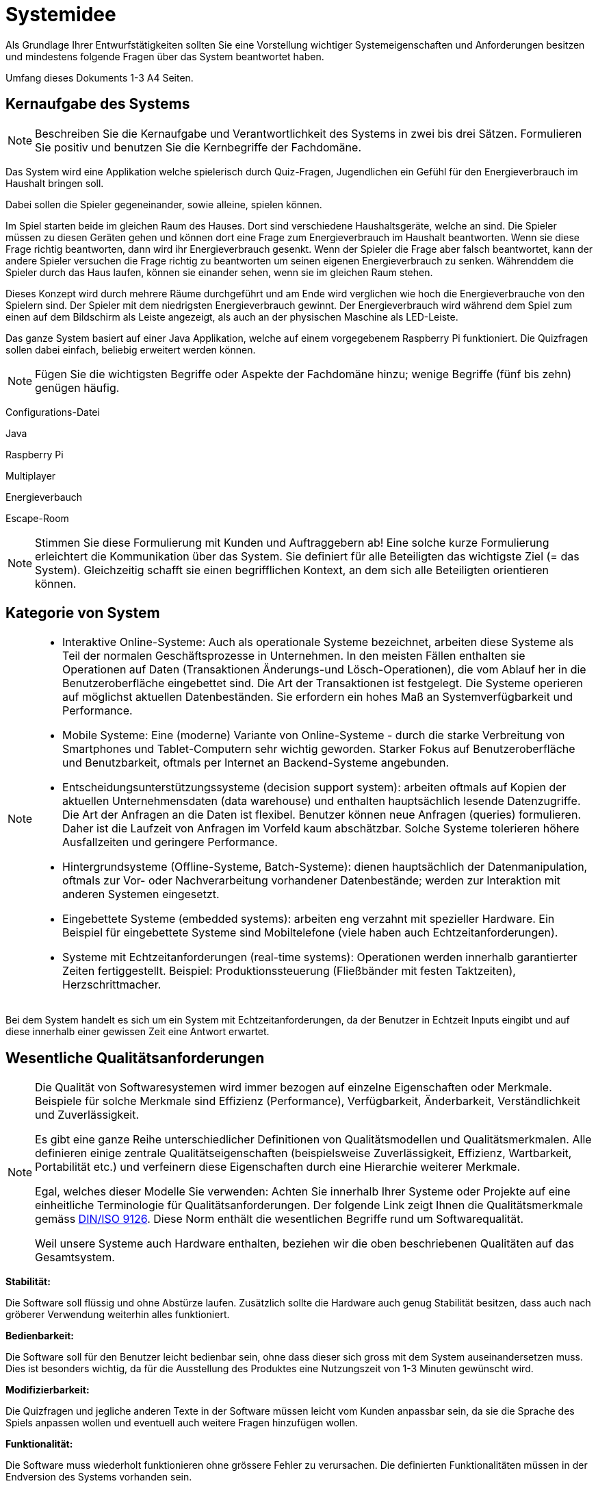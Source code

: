 = Systemidee
Als Grundlage Ihrer Entwurfstätigkeiten sollten Sie eine Vorstellung wichtiger Systemeigenschaften und Anforderungen besitzen und mindestens folgende Fragen über das System beantwortet haben.

Umfang dieses Dokuments 1-3 A4 Seiten.

== Kernaufgabe des Systems
****
NOTE: Beschreiben Sie die Kernaufgabe und Verantwortlichkeit des Systems in zwei bis drei Sätzen. Formulieren Sie positiv und benutzen Sie die Kernbegriffe der Fachdomäne.

Das System wird eine Applikation welche spielerisch durch Quiz-Fragen, Jugendlichen ein Gefühl für den Energieverbrauch im Haushalt bringen soll. 

Dabei sollen die Spieler gegeneinander, sowie alleine, spielen können.

Im Spiel starten beide im gleichen Raum des Hauses. Dort sind verschiedene Haushaltsgeräte, welche an sind. Die Spieler müssen zu diesen Geräten gehen und können dort eine Frage zum Energieverbrauch im Haushalt beantworten. Wenn sie diese Frage richtig beantworten, dann wird ihr Energieverbrauch gesenkt. Wenn der Spieler die Frage aber falsch beantwortet, kann der andere Spieler versuchen die Frage richtig zu beantworten um seinen eigenen Energieverbrauch zu senken.
Währenddem die Spieler durch das Haus laufen, können sie einander sehen, wenn sie im gleichen Raum stehen.

Dieses Konzept wird durch mehrere Räume durchgeführt und am Ende wird verglichen wie hoch die Energieverbrauche von den Spielern sind. Der Spieler mit dem niedrigsten Energieverbrauch gewinnt. Der Energieverbrauch wird während dem Spiel zum einen auf dem Bildschirm als Leiste angezeigt, als auch an der physischen Maschine als LED-Leiste.

Das ganze System basiert auf einer Java Applikation, welche auf einem vorgegebenem Raspberry Pi funktioniert. 
Die Quizfragen sollen dabei einfach, beliebig erweitert werden können.

NOTE: Fügen Sie die wichtigsten Begriffe oder Aspekte der Fachdomäne hinzu; wenige Begriffe (fünf bis zehn) genügen häufig.


Configurations-Datei

Java 

Raspberry Pi

Multiplayer

Energieverbauch

Escape-Room

NOTE: Stimmen Sie diese Formulierung mit Kunden und Auftraggebern ab!
Eine solche kurze Formulierung erleichtert die Kommunikation über das System. Sie definiert für alle Beteiligten das wichtigste Ziel (= das System). Gleichzeitig schafft sie einen begrifflichen Kontext, an dem sich alle Beteiligten orientieren können.
****

== Kategorie von System

****
[NOTE]
====
- Interaktive Online-Systeme: Auch als operationale Systeme bezeichnet, arbeiten diese Systeme als Teil der normalen Geschäftsprozesse in Unternehmen. In den meisten Fällen enthalten sie Operationen auf Daten (Transaktionen Änderungs-und Lösch-Operationen), die vom Ablauf her in die Benutzeroberfläche eingebettet sind. Die Art der Transaktionen ist festgelegt. Die Systeme operieren auf möglichst aktuellen Datenbeständen. Sie erfordern ein hohes Maß an Systemverfügbarkeit und Performance.
- Mobile Systeme: Eine (moderne) Variante von Online-Systeme - durch die starke Verbreitung von Smartphones und Tablet-Computern sehr wichtig geworden. Starker Fokus auf Benutzeroberfläche und Benutzbarkeit, oftmals per Internet an Backend-Systeme angebunden.
- Entscheidungsunterstützungssysteme (decision support system): arbeiten oftmals auf Kopien der aktuellen Unternehmensdaten (data warehouse) und enthalten hauptsächlich lesende Datenzugriffe. Die Art der Anfragen an die Daten ist flexibel. Benutzer können neue Anfragen (queries) formulieren. Daher ist die Laufzeit von Anfragen im Vorfeld kaum abschätzbar. Solche Systeme tolerieren höhere Ausfallzeiten und geringere Performance.
- Hintergrundsysteme (Offline-Systeme, Batch-Systeme): dienen hauptsächlich der Datenmanipulation, oftmals zur Vor- oder Nachverarbeitung vorhandener Datenbestände; werden zur Interaktion mit anderen Systemen eingesetzt.
- Eingebettete Systeme (embedded systems): arbeiten eng verzahnt mit spezieller Hardware. Ein Beispiel für eingebettete Systeme sind Mobiltelefone (viele haben auch Echtzeitanforderungen).
- Systeme mit Echtzeitanforderungen (real-time systems): Operationen werden innerhalb garantierter Zeiten fertiggestellt. Beispiel: Produktionssteuerung (Fließbänder mit festen Taktzeiten), Herzschrittmacher.
====

Bei dem System handelt es sich um ein System mit Echtzeitanforderungen, da der Benutzer in Echtzeit Inputs eingibt und auf diese innerhalb einer gewissen Zeit eine Antwort erwartet.

****

== Wesentliche Qualitätsanforderungen
****
[NOTE]
====
Die Qualität von Softwaresystemen wird immer bezogen auf einzelne Eigenschaften oder Merkmale. Beispiele für solche Merkmale sind Effizienz (Performance), Verfügbarkeit, Änderbarkeit, Verständlichkeit und Zuverlässigkeit.

Es gibt eine ganze Reihe unterschiedlicher Definitionen von Qualitätsmodellen und Qualitätsmerkmalen. Alle definieren einige zentrale Qualitätseigenschaften (beispielsweise Zuverlässigkeit, Effizienz, Wartbarkeit, Portabilität etc.) und verfeinern diese Eigenschaften durch eine Hierarchie weiterer Merkmale.

Egal, welches dieser Modelle Sie verwenden: Achten Sie innerhalb Ihrer Systeme oder Projekte auf eine einheitliche Terminologie für Qualitätsanforderungen. Der folgende Link zeigt Ihnen die Qualitätsmerkmale gemäss https://de.wikipedia.org/wiki/ISO/IEC_9126[DIN/ISO 9126]. Diese Norm enthält die wesentlichen Begriffe rund um Softwarequalität.

Weil unsere Systeme auch Hardware enthalten, beziehen wir die oben beschriebenen Qualitäten auf das Gesamtsystem.
====

*Stabilität:* 

Die Software soll flüssig und ohne Abstürze laufen. Zusätzlich sollte die Hardware auch genug Stabilität besitzen, dass auch nach gröberer Verwendung weiterhin alles funktioniert.


*Bedienbarkeit:* 

Die Software soll für den Benutzer leicht bedienbar sein, ohne dass dieser sich gross mit dem System auseinandersetzen muss. 
Dies ist besonders wichtig, da für die Ausstellung des Produktes eine Nutzungszeit von 1-3 Minuten gewünscht wird.


*Modifizierbarkeit:* 

Die Quizfragen und jegliche anderen Texte in der Software müssen leicht vom Kunden anpassbar sein, da sie die Sprache des Spiels anpassen wollen und eventuell auch weitere Fragen hinzufügen wollen.


*Funktionalität:* 

Die Software muss wiederholt funktionieren ohne grössere Fehler zu verursachen.
Die definierten Funktionalitäten müssen in der Endversion des Systems vorhanden sein. 


*Nachhaltigkeit?:* 

Die verwendete Hardware des Systems soll so nachhaltig wie möglich sein, ohne die Funktionalität und die Qualität des Systems zu beeinträchtigen.

****

== Relevante Stakeholder
****

NOTE: Welche Rollen oder Personen (= Stakeholder) innerhalb oder ausserhalt der Organisation haben ein Interesse am System? Beispiele sind Benutzer der Kernfunktionalität („Anwender“), Administratoren und Betreiber, Benutzer mit
Sonderfunktionen.

- Andreas Vogt, FHNW - Product Owner - andreas.vogt@fhnw.ch
- Wolfgang Szabó, Primeo Energie - Endkunde - <TODO> Kontakt hinzufügen

****

== Schnittstellen zu externen Systemen
****
[NOTE]
====
Sie sollten immer eine präzise Vorstellung der (fachlichen wie technischen) Umgebung eines Systems besitzen (= Kontext), d. h. welche Nachbarsysteme mit dem System interagieren.

Führen Sie hier eine Liste dieser Systeme auf.
====

Im System existiert eine externe Schnittstelle zu einer Datei. Diese soll vom Kunden leicht angepasst werden können, um die möglichen Quizfragen anpassen zu können. Dabei sollen die Kunden diese Fragen über Maus und Tastatur direkt am Raspberry Pi eingeben können. Es soll also keine Internetverbindung, oder ähnliches Benötigen.

Je nachdem, was mit der Verbindung von 2 Displays an einem Raspberry Pi möglich ist, muss eine weitere externe Schtnittstelle erhältlich sein. Denn wenn es nur mit einem Display pro Raspberry Pi möglich ist, werden 2 davon benötigt und diese müssen dann miteinander kommunizieren zum Synchronisieren und um zum Schluss die Punktzahl zu vergleichen.

****

